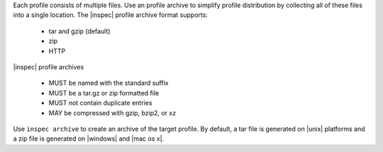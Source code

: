 .. The contents of this file may be included in multiple topics (using the includes directive).
.. The contents of this file should be modified in a way that preserves its ability to appear in multiple topics.


Each profile consists of multiple files. Use an profile archive to simplify profile distribution by collecting all of these files into a single location. The |inspec| profile archive format supports:

 * tar and gzip (default)
 * zip
 * HTTP

|inspec| profile archives

 * MUST be named with the standard suffix
 * MUST be a tar.gz or zip formatted file
 * MUST not contain duplicate entries
 * MAY be compressed with gzip, bzip2, or xz

Use ``inspec archive`` to create an archive of the target profile. By default, a tar file is generated on |unix| platforms and a zip file is generated on |windows| and |mac os x|.
